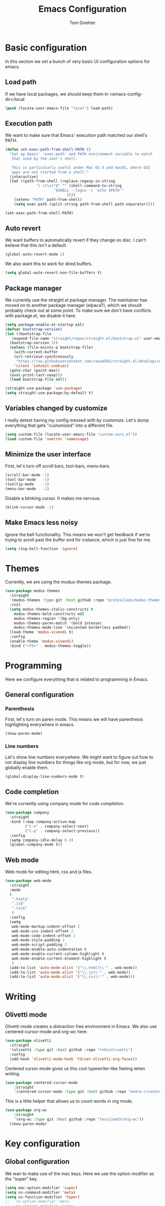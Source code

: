 #+TITLE: Emacs Configuration
#+AUTHOR: Tom Doehler
* Basic configuration

In this section we set a bunch of very basic UI configuration options for emacs.

** Load path

If we have local packages, we should keep them in <emacs-config-dir>/local

#+BEGIN_SRC emacs-lisp
(push (locate-user-emacs-file "local") load-path)
#+END_SRC

** Execution path

We want to make sure that Emacs' execution path matched our shell's PATH.
#+BEGIN_SRC emacs-lisp
(defun set-exec-path-from-shell-PATH ()
  "Set up Emacs' `exec-path' and PATH environment variable to match
   that used by the user's shell.

   This is particularly useful under Mac OS X and macOS, where GUI
   apps are not started from a shell."
  (interactive)
  (let ((path-from-shell (replace-regexp-in-string
			  "[ \t\n]*$" "" (shell-command-to-string
					  "$SHELL --login -c 'echo $PATH'"
						    ))))
    (setenv "PATH" path-from-shell)
    (setq exec-path (split-string path-from-shell path-separator))))

(set-exec-path-from-shell-PATH)
#+END_SRC

** Auto revert

We want buffers to automatically revert if they change on disc. I can't believe that this isn't a default.

#+BEGIN_SRC emacs-lisp
(global-auto-revert-mode 1)
#+END_SRC

We also want this to work for dired buffers.

#+BEGIN_SRC emacs-lisp
(setq global-auto-revert-non-file-buffers t)
#+END_SRC

** Package manager

We currently use the straight.el package manager. The maintainer has moved on to another package manager (elpaca?), which we should probably check out at some point.
To make sure we don't have conflicts with package.el, we disable it here.

#+BEGIN_SRC emacs-lisp
  (setq package-enable-at-startup nil)
  (defvar bootstrap-version)
  (let ((bootstrap-file
	 (expand-file-name "straight/repos/straight.el/bootstrap.el" user-emacs-directory))
	(bootstrap-version 5))
    (unless (file-exists-p bootstrap-file)
      (with-current-buffer
	  (url-retrieve-synchronously
	   "https://raw.githubusercontent.com/raxod502/straight.el/develop/install.el"
	  'silent 'inhibit-cookies)
	(goto-char (point-max))
	(eval-print-last-sexp)))
    (load bootstrap-file nil))

  (straight-use-package 'use-package)
  (setq straight-use-package-by-default t)
#+END_SRC

** Variables changed by customize

I really detest having my config messed with by customize. Let's dump everything that gets "customized" into a different file.

#+BEGIN_SRC emacs-lisp
(setq custom-file (locate-user-emacs-file "custom-vars.el"))
(load custom-file 'noerror 'nomessage)
#+END_SRC

** Minimize the user interface

First, let's turn off scroll bars, tool-bars, menu-bars.

#+BEGIN_SRC emacs-lisp
(scroll-bar-mode -1)
(tool-bar-mode   -1)
(tooltip-mode    -1)
(menu-bar-mode   -1)
#+END_SRC

Disable a blinking cursor. It makes me nervous.
#+BEGIN_SRC emacs-lisp
(blink-cursor-mode -1)
#+END_SRC

** Make Emacs less noisy

Ignore the bell functionality. This means we won't get feedback if we're trying to scroll past the buffer end for instance, which is just fine for me. 

#+BEGIN_SRC emacs-lisp
(setq ring-bell-function 'ignore)
#+END_SRC
* Themes

Currently, we are using the modus-themes package.

#+BEGIN_SRC emacs-lisp
  (use-package modus-themes
    :straight
    '(modus-themes :type git :host github :repo "protesilaos/modus-themes")
    :init
    (setq modus-themes-italic-constructs t
	  modus-themes-bold-constructs nil
	  modus-themes-region '(bg-only)
	  modus-themes-paren-match '(bold intense)
	  modus-themes-mode-line '(accented borderless padded))
    (load-theme 'modus-vivendi t)
    :config
    (enable-theme 'modus-vivendi)
    :bind ("<f5>" . modus-themes-toggle))
#+END_SRC

* Programming

Here we configure everything that is related to programming in Emacs.

** General configuration
*** Parenthesis
First, let's turn on paren mode. This means we will have parenthesis highlighting everywhere in emacs.
#+BEGIN_SRC emacs-lisp
(show-paren-mode)
#+END_SRC

*** Line numbers
Let's show line numbers everywhere. We might want to figure out how to not display line numbers for things like org mode, but for now, we just globally enable them.
#+BEGIN_SRC emacs-lisp
(global-display-line-numbers-mode t)
#+END_SRC
** Code completion

We're currently using company mode for code completion.

#+BEGIN_SRC emacs-lisp
(use-package company
  :straight
  :bind (:map company-active-map
         ("C-n" . company-select-next)
         ("C-p" . company-select-previous))
  :config
  (setq company-idle-delay 0.3)
  (global-company-mode t))
#+END_SRC
** Web mode

Web mode for editing html, css and js files.

#+BEGIN_SRC emacs-lisp
  (use-package web-mode
    :straight
    :mode
    (
     ".html$"
     ".js$"
     ".css$"
     )
    :config
    (setq
     web-mode-markup-indent-offset 2
     web-mode-css-indent-offset 2
     web-mode-code-indent-offset 2
     web-mode-style-padding 2
     web-mode-script-padding 2
     web-mode-enable-auto-indentation t
     web-mode-enable-current-column-highlight t
     web-mode-enable-current-element-highlight t
     )  
    (add-to-list 'auto-mode-alist '("\\.html?\\'" . web-mode))
    (add-to-list 'auto-mode-alist '("\\.js\\'" . web-mode))
    (add-to-list 'auto-mode-alist '("\\.css\\'" . web-mode)))
#+END_SRC

* Writing
** Olivetti mode

Olivetti mode creates a distraction free environment in Emacs. We also use centered-cursor-mode and org-wc here.

#+BEGIN_SRC emacs-lisp
  (use-package olivetti
    :straight
    '(olivetti :type git :host github :repo "rnkn/olivetti")
    :config
    (add-hook 'olivetti-mode-hook 'td/set-olivetti-org-faces))
#+END_SRC

Centered cursor mode gives us this cool typewriter-like feeling when writing.

#+BEGIN_SRC emacs-lisp
(use-package centered-cursor-mode
    :straight
    '(centered-cursor-mode :type git :host github :repo "andre-r/centered-cursor-mode.el"))
#+END_SRC

This is a little helper that allows us to count words in org mode.

#+BEGIN_SRC emacs-lisp
(use-package org-wc
    :straight
    '(org-wc :type git :host github :repo "tesujimath/org-wc"))
  (show-paren-mode)
#+END_SRC

* Key configuration
** Global configuration

We wan to make use of the mac keys. Here we use the option modifier as the "super" key.

#+BEGIN_SRC emacs-lisp
(setq mac-option-modifier 'super)
(setq ns-command-modifier 'meta)
(setq ns-function-modifier 'hyper)
;;   ns-option-modifier 'meta
;;   ns-control-modifier 'super
;;   ns-function-modifier 'control)

#+END_SRC

** Global key configuration

Here we configure a bunch of global keys using general.el

We first have to auto-unbind keys, to avoid getting error messages about unbound key sequences.

#+BEGIN_SRC emacs-lisp
    (use-package general
      :straight
      '(general :type git :host github :repo "noctuid/general.el")
      :config
      (general-auto-unbind-keys)
      (general-define-key
       "s-," 'beginning-of-buffer
       "s-." 'end-of-buffer
       "C-x C-d" 'td/duplicate-line
       "C-e b" 'eval-buffer
       "C-q w" 'td/move-buffer-to-window
       ))
#+END_SRC

* Convenience modes

Here we configure a bunch of convenience modes for emacs.

** Which-Key configuration

Which-key is a great package that allows us to easily figure out key bindings. Here we configure global which key mode.

#+BEGIN_SRC emacs-lisp
(use-package which-key
  :straight
  '(which-key :type git :host github :repo "justbur/emacs-which-key")
  :init
  (setq which-key-separator " ")
  (setq which-key-prefix-prefix "+")
  :config
  (which-key-mode))
#+END_SRC

** Window numbers

Winum mode adds a little number to each window. This is super useful if we want to jump to a window by using this number.

#+BEGIN_SRC emacs-lisp
    (use-package winum
      :straight
      '(winum :type git :host github :repo "deb0ch/emacs-winum")
      :bind (("M-1" . winum-select-window-1)
	     ("M-2" . winum-select-window-2)
	     ("M-3" . winum-select-window-3)
	     ("M-4" . winum-select-window-4)
	     ("M-5" . winum-select-window-5)
	     ("M-6" . winum-select-window-6)
	     ("M-7" . winum-select-window-7)
	     ("M-8" . winum-select-window-8)
	     ("M-9" . winum-select-window-9))
      :config
      (winum-mode))
#+END_SRC

** Spell checking

Spell checking using ispell. We probably want something like grammerly here at some point. We are using flyspell in conjunction with ispell, but only for derivatives of text mode.

#+BEGIN_SRC emacs-lisp
  (dolist (hook '(text-mode-hook))
    (add-hook hook (lambda () (flyspell-mode 1))))

  (setq ispell-program-name "/opt/homebrew/bin/ispell")
  (eval-after-load "flyspell"
    '(progn
       (define-key flyspell-mouse-map [down-mouse-3] #'flyspell-correct-word)
       (define-key flyspell-mouse-map [mouse-3] #'undefined)))
#+END_SRC

** Terminal toggle

This mode allows us to quickly toggle a terminal on and off.

#+BEGIN_SRC emacs-lisp
(use-package term-toggle
  :straight
  '(term-toggle :type git :host github :repo "amno1/emacs-term-toggle")
  :config
  (define-key global-map [f2] #'term-toggle-eshell))
#+END_SRC

* Custom convenience functions

Here we keep a number of convenience functions. They all live in the td/ namespace.

** Reload emacs configuration

Sometimes we want a quick and easy way to reload the emacs configuration.

#+BEGIN_SRC emacs-lisp
  (setq td-local-emacs-dir (file-name-directory (or load-file-name (buffer-file-name))))
  (defun td/reload-config()
      (interactive)
      (load-file (concat td-local-emacs-dir "init.el")))
#+END_SRC

** A simple duplicate line function
#+BEGIN_SRC emacs-lisp
  (defun td/duplicate-line()
    (interactive)
    (move-beginning-of-line 1)
    (kill-line)
    (yank)
    (open-line 1)
    (next-line 1)
    (yank))
#+END_SRC
** Moving windows by number
#+BEGIN_SRC emacs-lisp
  (defun td/move-buffer-to-window (window-number)
    "Move the current buffer to the specified window."
    (interactive "cMove buffer to window: ")
    (let ((target-window (nth (- window-number (string-to-char "0")) (window-list))))
      (if target-window
	  (set-window-buffer target-window (current-buffer))
	(error "Invalid window number"))))
#+END_SRC
